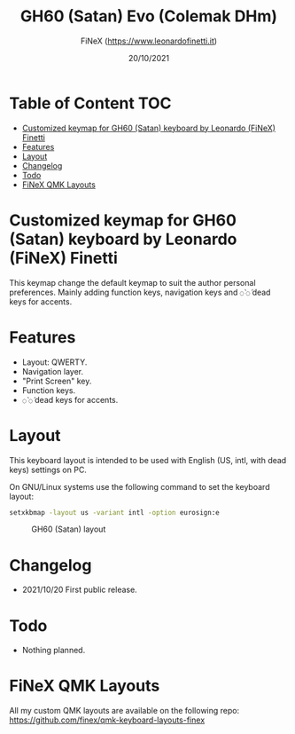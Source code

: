 #+TITLE: GH60 (Satan) Evo (Colemak DHm)
#+AUTHOR: FiNeX (https://www.leonardofinetti.it)
#+DATE: 20/10/2021
#+STARTUP: inlineimages
#+STARTUP: nofold

* Table of Content :TOC:
- [[#customized-keymap-for-gh60-satan-keyboard-by-leonardo-finex-finetti][Customized keymap for GH60 (Satan) keyboard by Leonardo (FiNeX) Finetti]]
- [[#features][Features]]
- [[#layout][Layout]]
- [[#changelog][Changelog]]
- [[#todo][Todo]]
- [[#finex-qmk-layouts][FiNeX QMK Layouts]]

* Customized keymap for GH60 (Satan) keyboard by Leonardo (FiNeX) Finetti
This keymap change the default keymap to suit the author personal preferences.
Mainly adding function keys, navigation keys and ~◌̀~ ~◌́~ dead keys for accents.

* Features
- Layout: QWERTY.
- Navigation layer.
- "Print Screen" key.
- Function keys.
- ~◌̀~ ~◌́~ dead keys for accents.

* Layout
This keyboard layout is intended to be used with English (US, intl, with dead keys) settings on PC.

On GNU/Linux systems use the following command to set the keyboard layout:
#+begin_src sh
setxkbmap -layout us -variant intl -option eurosign:e
#+end_src

#+CAPTION: GH60 (Satan) layout
[[https://raw.githubusercontent.com/finex/gh60-finex/main/gh60-finex.png]]



* Changelog
- 2021/10/20
  First public release.

* Todo
- Nothing planned.

* FiNeX QMK Layouts
All my custom QMK layouts are available on the following repo:  https://github.com/finex/qmk-keyboard-layouts-finex
